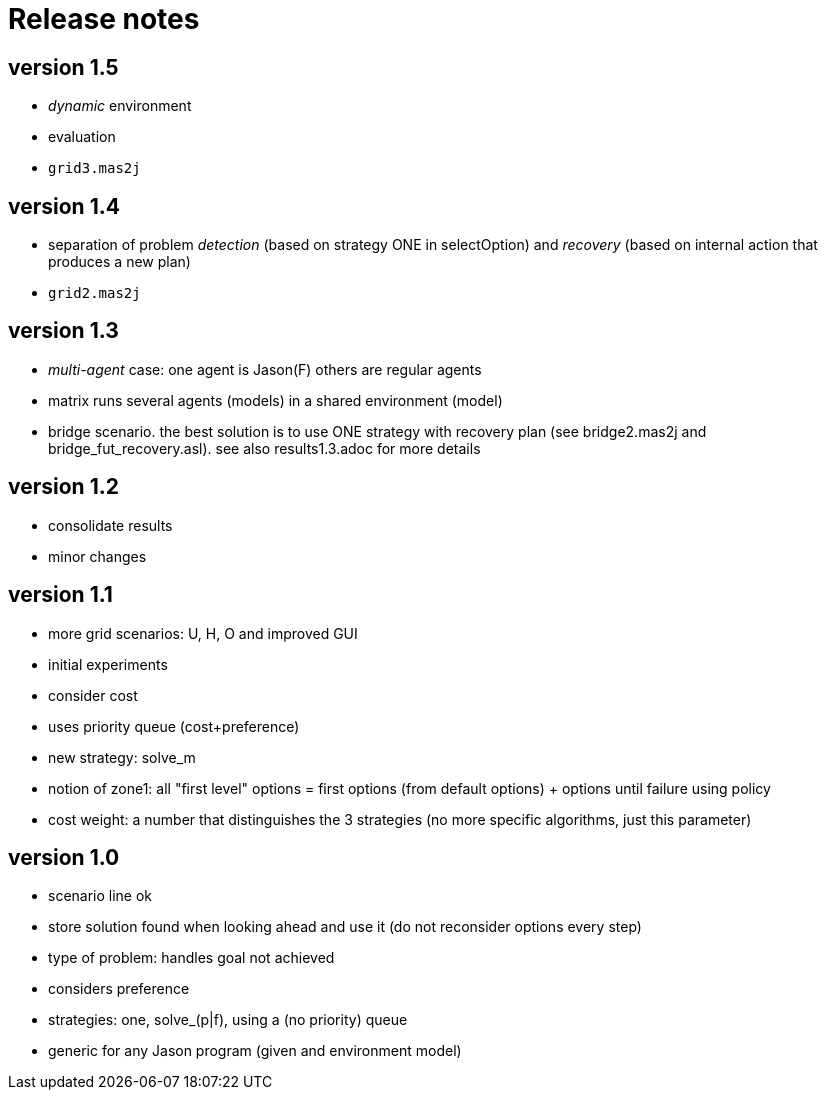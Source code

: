 = Release notes

== version 1.5

- _dynamic_ environment
- evaluation

- `grid3.mas2j`

== version 1.4

- separation of problem _detection_ (based on strategy ONE in selectOption) and _recovery_ (based on internal action that produces a new plan)

- `grid2.mas2j`

== version 1.3

- _multi-agent_ case: one agent is Jason(F) others are regular agents
- matrix runs several agents (models) in a shared environment (model)
- bridge scenario. the best solution is to use ONE strategy with recovery plan (see bridge2.mas2j and bridge_fut_recovery.asl). see also results1.3.adoc for more details

== version 1.2

- consolidate results
- minor changes

== version 1.1

- more grid scenarios: U, H, O and improved GUI
- initial experiments
- consider cost
- uses priority queue (cost+preference)
- new strategy: solve_m
- notion of zone1: all "first level" options = first options (from default options) + options until failure using policy
- cost weight: a number that distinguishes the 3 strategies (no more specific algorithms, just this parameter)

== version 1.0

- scenario line ok

- store solution found when looking ahead and use it (do not reconsider options every step)

- type of problem: handles goal not achieved
- considers preference

- strategies: one, solve_(p|f), using a (no priority) queue

- generic for any Jason program (given and environment model)
